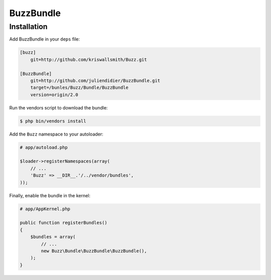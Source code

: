 BuzzBundle
==========

Installation
------------

Add BuzzBundle in your ``deps`` file:

.. code-block:: text

    [buzz]
        git=http://github.com/kriswallsmith/Buzz.git

    [BuzzBundle]
        git=http://github.com/juliendidier/BuzzBundle.git
        target=/bunles/Buzz/Bundle/BuzzBundle
        version=origin/2.0

Run the vendors script to download the bundle:

.. code-block:: bash

    $ php bin/vendors install

Add the ``Buzz`` namespace to your autoloader:

.. code-block:: php

    # app/autoload.php

    $loader->registerNamespaces(array(
        // ...
        'Buzz' => __DIR__.'/../vendor/bundles',
    ));

Finally, enable the bundle in the kernel:

.. code-block:: php

    # app/AppKernel.php

    public function registerBundles()
    {
        $bundles = array(
            // ...
            new Buzz\Bundle\BuzzBundle\BuzzBundle(),
        );
    }
